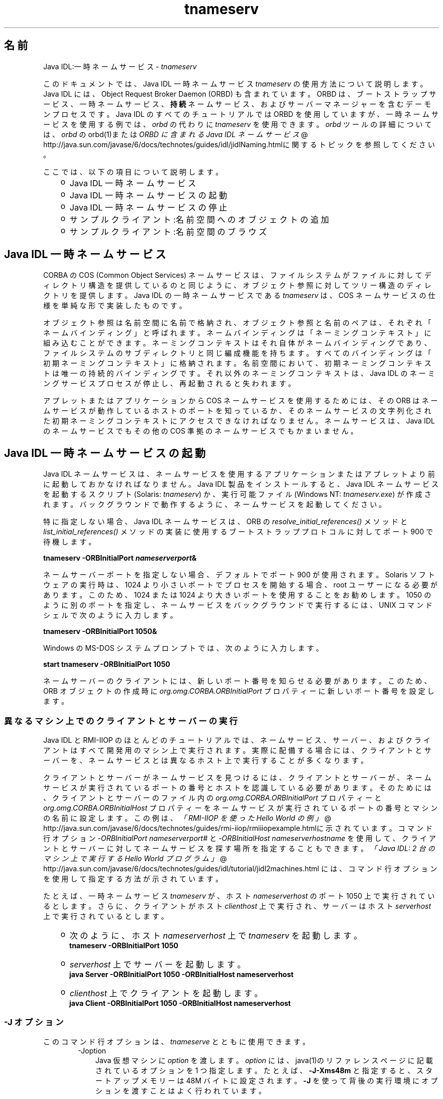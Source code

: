 ." Copyright 2006 Sun Microsystems, Inc.  All Rights Reserved.
." DO NOT ALTER OR REMOVE COPYRIGHT NOTICES OR THIS FILE HEADER.
."
." This code is free software; you can redistribute it and/or modify it
." under the terms of the GNU General Public License version 2 only, as
." published by the Free Software Foundation.
."
." This code is distributed in the hope that it will be useful, but WITHOUT
." ANY WARRANTY; without even the implied warranty of MERCHANTABILITY or
." FITNESS FOR A PARTICULAR PURPOSE.  See the GNU General Public License
." version 2 for more details (a copy is included in the LICENSE file that
." accompanied this code).
."
." You should have received a copy of the GNU General Public License version
." 2 along with this work; if not, write to the Free Software Foundation,
." Inc., 51 Franklin St, Fifth Floor, Boston, MA 02110-1301 USA.
."
." Please contact Sun Microsystems, Inc., 4150 Network Circle, Santa Clara,
." CA 95054 USA or visit www.sun.com if you need additional information or
." have any questions.
."
.TH tnameserv 1 "04 May 2009"
." Generated from HTML by html2man (author: Eric Armstrong)

.LP
.SH "名前"
Java IDL:一時ネームサービス \- \f2tnameserv\fP
.LP

.LP
.LP
このドキュメントでは、Java IDL 一時ネームサービス \f2tnameserv\fP の使用方法について説明します。Java IDL には、Object Request Broker Daemon (ORBD) も含まれています。ORBD は、ブートストラップサービス、一時ネームサービス、\f3持続\fPネームサービス、およびサーバーマネージャーを含むデーモンプロセスです。Java IDL のすべてのチュートリアルでは ORBD を使用していますが、一時ネームサービスを使用する例では、\f2orbd\fP の代わりに \f2tnameserv\fP を使用できます。\f2orbd\fP ツールの詳細については、\f2orbd\fP の orbd(1)または
.na
\f2ORBD に含まれる Java IDL ネームサービス\fP @
.fi
http://java.sun.com/javase/6/docs/technotes/guides/idl/jidlNaming.htmlに関するトピックを参照してください。
.LP
.LP
ここでは、以下の項目について説明します。
.LP
.RS 3
.TP 2
o
Java\ IDL 一時ネームサービス 
.TP 2
o
Java\ IDL 一時ネームサービスの起動 
.TP 2
o
Java\ IDL 一時ネームサービスの停止 
.TP 2
o
サンプルクライアント:名前空間へのオブジェクトの追加 
.TP 2
o
サンプルクライアント:名前空間のブラウズ 
.RE

.LP
.SH "Java\ IDL 一時ネームサービス"
.LP
.LP
CORBA の COS (Common Object Services) ネームサービスは、ファイルシステムがファイルに対してディレクトリ構造を提供しているのと同じように、オブジェクト参照に対してツリー構造のディレクトリを提供します。Java IDL の一時ネームサービスである \f2tnameserv\fP は、COS ネームサービスの仕様を単純な形で実装したものです。
.LP
.LP
オブジェクト参照は名前空間に名前で格納され、オブジェクト参照と名前のペアは、それぞれ「ネームバインディング」と呼ばれます。ネームバインディングは「ネーミングコンテキスト」に組み込むことができます。ネーミングコンテキストはそれ自体がネームバインディングであり、ファイルシステムのサブディレクトリと同じ編成機能を持ちます。すべてのバインディングは「初期ネーミングコンテキスト」に格納されます。名前空間において、初期ネーミングコンテキストは唯一の持続的バインディングです。 それ以外のネーミングコンテキストは、Java IDL のネーミングサービスプロセスが停止し、再起動されると失われます。
.LP
.LP
アプレットまたはアプリケーションから COS ネームサービスを使用するためには、その ORB はネームサービスが動作しているホストのポートを知っているか、そのネームサービスの文字列化された初期ネーミングコンテキストにアクセスできなければなりません。ネームサービスは、Java\ IDL のネームサービスでもその他の COS 準拠のネームサービスでもかまいません。
.LP
.SH "Java\ IDL 一時ネームサービスの起動"
.LP
.LP
Java\ IDL ネームサービスは、ネームサービスを使用するアプリケーションまたはアプレットより前に起動しておかなければなりません。Java\ IDL 製品をインストールすると、Java IDL ネームサービスを起動するスクリプト (Solaris: \f2tnameserv\fP) か、実行可能ファイル (Windows NT: \f2tnameserv.exe\fP) が作成されます。バックグラウンドで動作するように、ネームサービスを起動してください。
.LP
.LP
特に指定しない場合、Java IDL ネームサービスは、ORB の \f2resolve_initial_references()\fP メソッドと \f2list_initial_references()\fP メソッドの実装に使用するブートストラッププロトコルに対してポート 900 で待機します。
.LP
.nf
\f3
.fl
        tnameserv \-ORBInitialPort \fP\f4nameserverport\fP\f3&
.fl
\fP
.fi

.LP
.LP
ネームサーバーポートを指定しない場合、デフォルトでポート 900 が使用されます。Solaris ソフトウェアの実行時は、1024 より小さいポートでプロセスを開始する場合、root ユーザーになる必要があります。 このため、1024 または 1024 より大きいポートを使用することをお勧めします。 1050 のように別のポートを指定し、ネームサービスをバックグラウンドで実行するには、UNIX コマンドシェルで次のように入力します。
.LP
.nf
\f3
.fl
        tnameserv \-ORBInitialPort 1050&
.fl
\fP
.fi

.LP
.LP
Windows の MS\-DOS システムプロンプトでは、次のように入力します。
.LP
.nf
\f3
.fl
        start tnameserv \-ORBInitialPort 1050
.fl
\fP
.fi

.LP
.LP
ネームサーバーのクライアントには、新しいポート番号を知らせる必要があります。このため、ORB オブジェクトの作成時に \f2org.omg.CORBA.ORBInitialPort\fP プロパティーに新しいポート番号を設定します。
.LP
.SS 
異なるマシン上でのクライアントとサーバーの実行
.LP
.LP
Java IDL と RMI\-IIOP のほとんどのチュートリアルでは、ネームサービス、サーバー、およびクライアントはすべて開発用のマシン上で実行されます。実際に配備する場合には、クライアントとサーバーを、ネームサービスとは異なるホスト上で実行することが多くなります。
.LP
.LP
クライアントとサーバーがネームサービスを見つけるには、クライアントとサーバーが、ネームサービスが実行されているポートの番号とホストを認識している必要があります。そのためには、クライアントとサーバーのファイル内の \f2org.omg.CORBA.ORBInitialPort\fP プロパティーと \f2org.omg.CORBA.ORBInitialHost\fP プロパティーをネームサービスが実行されているポートの番号とマシンの名前に設定します。この例は、
.na
\f2「RMI\-IIOP を使った Hello World の例」\fP @
.fi
http://java.sun.com/javase/6/docs/technotes/guides/rmi\-iiop/rmiiiopexample.htmlに示されています。コマンド行オプション \f2\-ORBInitialPort\fP \f2nameserverport#\fP と \f2\-ORBInitialHost\fP \f2nameserverhostname\fP を使用して、クライアントとサーバーに対してネームサービスを探す場所を指定することもできます。
.na
\f2「Java IDL: 2 台のマシン上で実行する Hello World プログラム」\fP @
.fi
http://java.sun.com/javase/6/docs/technotes/guides/idl/tutorial/jidl2machines.html には、コマンド行オプションを使用して指定する方法が示されています。
.LP
.LP
たとえば、一時ネームサービス \f2tnameserv\fP が、ホスト \f2nameserverhost\fP のポート 1050 上で実行されているとします。さらに、クライアントがホスト \f2clienthost\fP 上で実行され、サーバーはホスト \f2serverhost\fP 上で実行されているとします。
.LP
.RS 3
.TP 2
o
次のように、ホスト \f2nameserverhost\fP 上で \f2tnameserv\fP を起動します。 
.nf
\f3
.fl
     tnameserv \-ORBInitialPort 1050
.fl

.fl
\fP
.fi
.TP 2
o
\f2serverhost\fP 上でサーバーを起動します。 
.nf
\f3
.fl
     java Server \-ORBInitialPort 1050 \-ORBInitialHost nameserverhost
.fl
\fP
.fi
.TP 2
o
\f2clienthost\fP 上でクライアントを起動します。 
.nf
\f3
.fl
     java Client \-ORBInitialPort 1050 \-ORBInitialHost nameserverhost
.fl
\fP
.fi
.RE

.LP
.SS 
\-J オプション
.LP
このコマンド行オプションは、\f2tnameserve\fP とともに使用できます。 
.RS 3

.LP
.RS 3
.TP 3
\-Joption 
Java 仮想マシンに \f2option\fP を渡します。 \f2option\fP には、java(1)のリファレンスページに記載されているオプションを 1 つ指定します。たとえば、\f3\-J\-Xms48m\fP と指定すると、スタートアップメモリーは 48M バイトに設定されます。\f3\-J\fP を使って背後の実行環境にオプションを渡すことはよく行われています。 
.RE

.LP
.RE
.SH "Java\ IDL 一時ネームサービスの停止"
.LP
.LP
Java IDL ネームサービスを停止するには、Unix の場合は、\f2kill\fP などのオペレーティングシステムのコマンドを使い、Windows の場合は、\f2Ctrl\-C\fP を使います。ネームサービスを明示的に停止するまでは、呼び出し待機状態が続きます。なお、サービスを終了させると、Java\ IDL ネームサービスに登録されている名前は失われます。
.LP
.SH "サンプルクライアント:名前空間へのオブジェクトの追加"
.LP
.LP
次に示すサンプルプログラムは、名前を名前空間に追加する方法を示すものです。このサンプルプログラムは、このままの状態で完全に動作する一時ネームサービスクライアントで、次のような単純なツリーを作成するものです。
.LP
.nf
\f3
.fl
\fP\f3
.fl
                  \fP\f4初期\fP\f3
.fl
               \fP\f4ネーミングコンテキスト\fP\f3
.fl
                  /      \\ 
.fl
                 /        \\ 
.fl
              plans     \fP\f4Personal\fP\f3
.fl
                         /   \\ 
.fl
                        /     \\ 
.fl
                   calendar  schedule\fP
.fl
.fi

.LP
.LP
この例で、\f3plans\fP はオブジェクト参照、\f3Personal\fP は \f3calendar\fP と \f3schedule\fP の 2 つのオブジェクト参照を含むネーミングコンテキストです。
.LP
.nf
\f3
.fl
import java.util.Properties;
.fl
import org.omg.CORBA.*;
.fl
import org.omg.CosNaming.*;
.fl

.fl
public class NameClient
.fl
{
.fl
   public static void main(String args[])
.fl
   {
.fl
      try {
.fl
\fP
.fi

.LP
前述の「Java IDL 一時ネームサービスの起動」で、ネームサーバーはポート 1050 を使用して起動しました。 次のコードで、このポート番号をクライアントプログラムに知らせます。 
.nf
\f3
.fl
        Properties props = new Properties();
.fl
        props.put("org.omg.CORBA.ORBInitialPort", "1050");
.fl
        ORB orb = ORB.init(args, props);
.fl

.fl
\fP
.fi

.LP
次のコードでは、初期ネーミングコンテキストを取得し、それを \f3ctx\fP に代入します。2 行目では、\f3ctx\fP をダミーのオブジェクト参照 \f3objref\fP にコピーします。 この \f3objref\fP には、あとでさまざまな名前を割り当てて名前空間に追加します。 
.nf
\f3
.fl
        NamingContext ctx =
.fl
NamingContextHelper.narrow(orb.resolve_initial_references("NameService"));
.fl
        NamingContext objref = ctx;
.fl

.fl
\fP
.fi

.LP
次のコードでは、text 型の名前 plans を作成し、それをダミーのオブジェクト参照にバインドします。その後、\f2rebind\fP を使用して初期ネーミングコンテキストの下に "plans" を追加しています。\f2rebind\fP メソッドを使用すれば、\f2bind\fP を使用した場合に発生する例外を発生させずに、このプログラムを何度も繰り返し実行できます。 
.nf
\f3
.fl
        NameComponent nc1 = new NameComponent("plans", "text");
.fl
        NameComponent[] name1 = {nc1};
.fl
        ctx.rebind(name1, objref);
.fl
        System.out.println("plans rebind sucessful!");
.fl

.fl
\fP
.fi

.LP
次のコードでは、directory 型の Personal というネーミングコンテキストを作成します。その結果得られるオブジェクト参照 \f3ctx2\fP をこの名前にバインドし、初期ネーミングコンテキストに追加します。 
.nf
\f3
.fl
        NameComponent nc2 = new NameComponent("Personal", "directory");
.fl
        NameComponent[] name2 = {nc2};
.fl
        NamingContext ctx2 = ctx.bind_new_context(name2);
.fl
        System.out.println("new naming context added..");
.fl

.fl
\fP
.fi

.LP
残りのコードでは、ダミーのオブジェクト参照を schedule と calendar という名前でネーミングコンテキスト "Personal" (\f3ctx2\fP) にバインドします。 
.nf
\f3
.fl
        NameComponent nc3 = new NameComponent("schedule", "text");
.fl
        NameComponent[] name3 = {nc3};
.fl
        ctx2.rebind(name3, objref);
.fl
        System.out.println("schedule rebind sucessful!");
.fl

.fl
        NameComponent nc4 = new NameComponent("calender", "text");
.fl
        NameComponent[] name4 = {nc4};
.fl
        ctx2.rebind(name4, objref);
.fl
        System.out.println("calender rebind sucessful!");
.fl

.fl

.fl
    } catch (Exception e) {
.fl
        e.printStackTrace(System.err);
.fl
    }
.fl
  }
.fl
}
.fl
\fP
.fi

.LP
.SH "サンプルクライアント:名前空間のブラウズ"
.LP
.LP
次のサンプルプログラムでは、名前空間をブラウズする方法を示します。
.LP
.nf
\f3
.fl
import java.util.Properties;
.fl
import org.omg.CORBA.*;
.fl
import org.omg.CosNaming.*;
.fl

.fl
public class NameClientList
.fl
{
.fl
   public static void main(String args[])
.fl
   {
.fl
      try {
.fl
\fP
.fi

.LP
前述の「Java IDL 一時ネームサービスの起動」で、ネームサーバーはポート 1050 を使用して起動しました。 次のコードで、このポート番号をクライアントプログラムに知らせます。 
.nf
\f3
.fl

.fl
        Properties props = new Properties();
.fl
        props.put("org.omg.CORBA.ORBInitialPort", "1050");
.fl
        ORB orb = ORB.init(args, props);
.fl

.fl

.fl
\fP
.fi

.LP
次のコードでは、初期ネーミングコンテキストを取得しています。 
.nf
\f3
.fl
        NamingContext nc =
.fl
NamingContextHelper.narrow(orb.resolve_initial_references("NameService"));
.fl

.fl
\fP
.fi

.LP
\f2list\fP メソッドは、ネーミングコンテキストに追加されているバインディングをリストします。この場合、最大 1000 個までのバインディングが初期ネーミングコンテキストから BindingListHolder に返されます。 残りのバインディングは、BindingIteratorHolder に返されます。 
.nf
\f3
.fl
        BindingListHolder bl = new BindingListHolder();
.fl
        BindingIteratorHolder blIt= new BindingIteratorHolder();
.fl
        nc.list(1000, bl, blIt);
.fl

.fl
\fP
.fi

.LP
次のコードでは、返された BindingListHolder からバインディングの配列を取得します。バインディングがない場合は、プログラムは終了します。 
.nf
\f3
.fl
        Binding bindings[] = bl.value;
.fl
        if (bindings.length == 0) return;
.fl

.fl
\fP
.fi

.LP
残りのコードでは、バインディングに対してループ処理を行い、名前を出力します。 
.nf
\f3
.fl
        for (int i=0; i < bindings.length; i++) {
.fl

.fl
            // get the object reference for each binding
.fl
            org.omg.CORBA.Object obj = nc.resolve(bindings[i].binding_name);
.fl
            String objStr = orb.object_to_string(obj);
.fl
            int lastIx = bindings[i].binding_name.length\-1;
.fl

.fl
            // check to see if this is a naming context
.fl
            if (bindings[i].binding_type == BindingType.ncontext) {
.fl
              System.out.println( "Context: " +
.fl
bindings[i].binding_name[lastIx].id);
.fl
            } else {
.fl
                System.out.println("Object: " +
.fl
bindings[i].binding_name[lastIx].id);
.fl
            }
.fl
        }
.fl

.fl
       } catch (Exception e) {
.fl
        e.printStackTrace(System.err);
.fl
       }
.fl
   }
.fl
}
.fl
\fP
.fi

.LP

.LP
 
